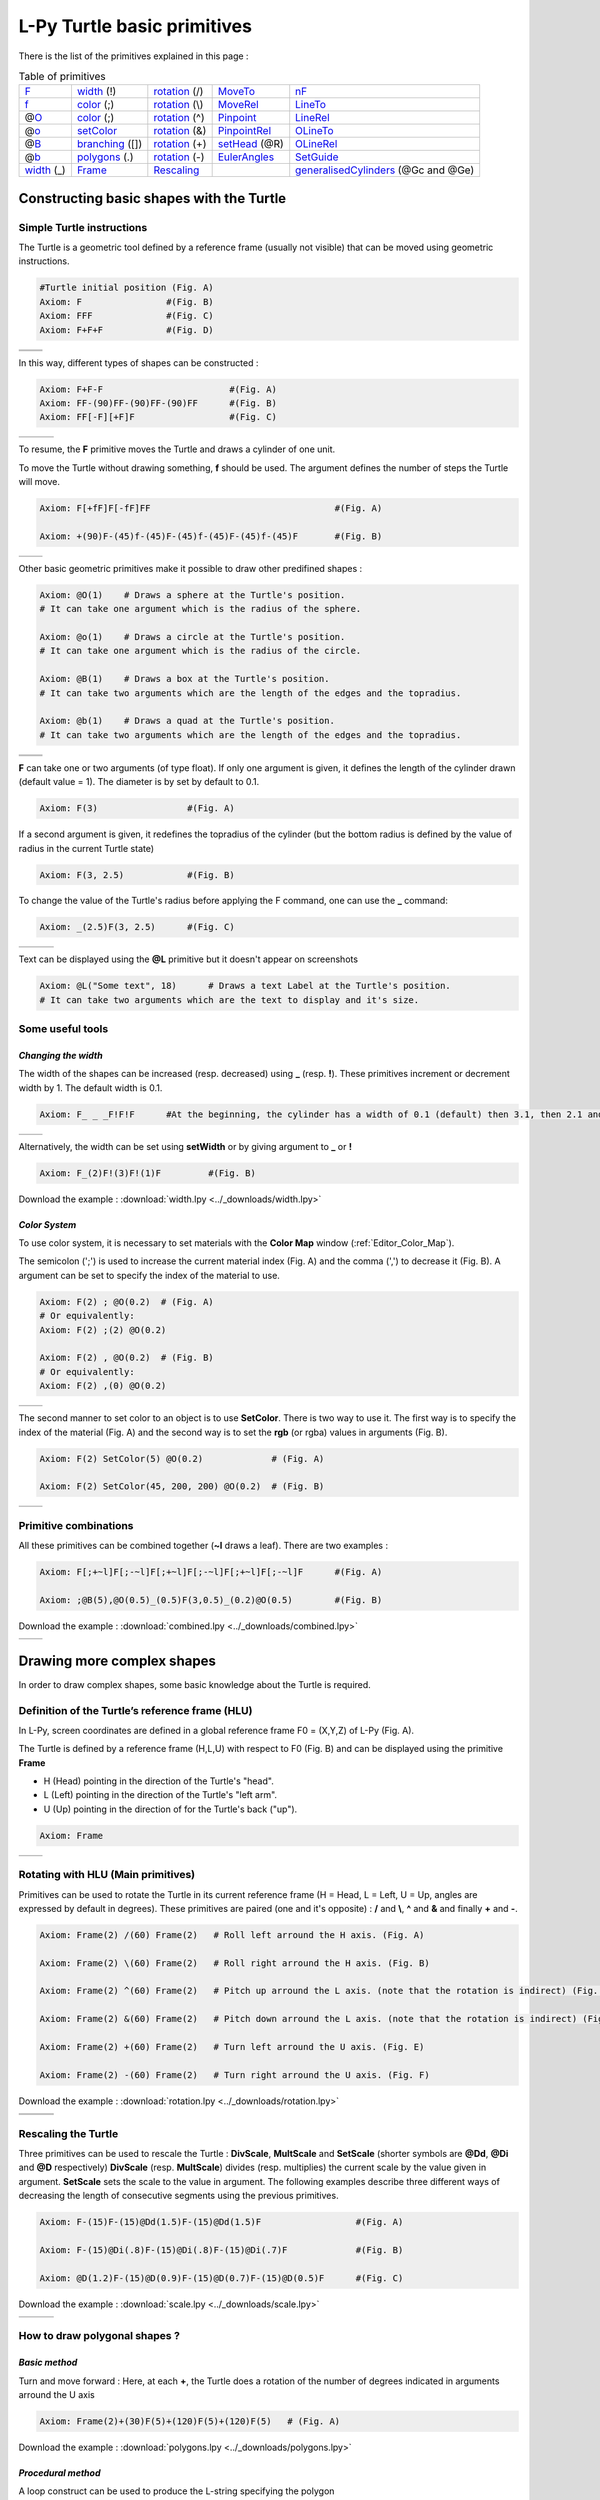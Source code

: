 L-Py Turtle basic primitives
############################

There is the list of the primitives explained in this page :

.. csv-table:: Table of primitives

    F_, width_ (!), rotation_ (/), MoveTo_, nF_
    f_, color_ (;), rotation_ (\\), MoveRel_, LineTo_
    @\ O_, color_ (;), rotation_ (^), Pinpoint_, LineRel_
    @\ o_, setColor_, rotation_ (&), PinpointRel_, OLineTo_
    @\ B_, branching_ ([]), rotation_ (\+), setHead_ (@R), OLineRel_
    @\ b_, polygons_ (.), rotation_ (\-), EulerAngles_, SetGuide_
    width_ (_), Frame_ , Rescaling_, , generalisedCylinders_ (@Gc and @Ge)

Constructing basic shapes with the Turtle
~~~~~~~~~~~~~~~~~~~~~~~~~~~~~~~~~~~~~~~~~

Simple Turtle instructions
==========================

The Turtle is a geometric tool defined by a reference frame (usually not visible) that can be moved using geometric instructions.

.. code-block:: python

	#Turtle initial position (Fig. A)
	Axiom: F 		#(Fig. B)
	Axiom: FFF 		#(Fig. C)
	Axiom: F+F+F 		#(Fig. D)

+------------------------------------+-----------------------------------+
| .. image:: ../_images/turtle1.png  | .. image:: ../_images/turtle2.png |
|    :scale: 40%                     |    :scale: 40%                    |
+------------------------------------+-----------------------------------+
| .. image:: ../_images/turtle3.png  | .. image:: ../_images/turtle4.png |
|    :scale: 40%                     |    :scale: 40%                    |
+------------------------------------+-----------------------------------+

In this way, different types of shapes can be constructed :

.. code-block:: python

    Axiom: F+F-F 			#(Fig. A)
    Axiom: FF-(90)FF-(90)FF-(90)FF 	#(Fig. B)
    Axiom: FF[-F][+F]F 			#(Fig. C)



+-------------------------------+----------------------------------+----------------------------------+
| .. image:: ../_images/F-.png  | .. image:: ../_images/square.png | .. image:: ../_images/branch.png |
|    :scale: 40%                |    :scale: 40%                   |    :scale: 40%                   |
+-------------------------------+----------------------------------+----------------------------------+

.. _F:

To resume, the **F** primitive moves the Turtle and draws a cylinder of one unit.

To move the Turtle without drawing something, **f** should be used. The argument defines the number of steps the Turtle will move.

.. code-block:: python

	Axiom: F[+fF]F[-fF]FF 					#(Fig. A)

	Axiom: +(90)F-(45)f-(45)F-(45)f-(45)F-(45)f-(45)F	#(Fig. B)

+-----------------------------+-------------------------------+
| .. image:: ../_images/f.png |  .. image:: ../_images/f2.png |
|   :scale: 60%               |     :scale: 60%               |
+-----------------------------+-------------------------------+

Other basic geometric primitives make it possible to draw other predifined shapes :

.. _O:

.. _B:

.. code-block:: python

	Axiom: @O(1) 	# Draws a sphere at the Turtle's position.
	# It can take one argument which is the radius of the sphere.

	Axiom: @o(1)	# Draws a circle at the Turtle's position.
	# It can take one argument which is the radius of the circle.

	Axiom: @B(1)	# Draws a box at the Turtle's position.
	# It can take two arguments which are the length of the edges and the topradius.

	Axiom: @b(1)	# Draws a quad at the Turtle's position.
	# It can take two arguments which are the length of the edges and the topradius.

+----------------------------------+----------------------------------+
| .. image:: ../_images/sphere.png | .. image:: ../_images/circle.png |
+----------------------------------+----------------------------------+
|.. image:: ../_images/box.png     | .. image:: ../_images/quad.png   |
+----------------------------------+----------------------------------+

**F** can take one or two arguments (of type float). If only one argument is given, it defines the length of the cylinder drawn (default value = 1). The diameter is by set by default to 0.1.

.. code-block:: python

    Axiom: F(3)			#(Fig. A)

If a second argument is given, it redefines the topradius of the cylinder (but the bottom radius is defined by the value of radius in the current Turtle state)

.. code-block:: python

    Axiom: F(3, 2.5) 		#(Fig. B)

To change the value of the Turtle's radius before applying the F command, one can use the **_** command:

.. code-block:: python

    Axiom: _(2.5)F(3, 2.5) 	#(Fig. C)

+------------------------------+--------------------------------+------------------------------+
| .. image:: ../_images/F3.png | .. image:: ../_images/F2,5.png | .. image:: ../_images/_F.png |
|    :scale: 40%               |    :scale: 40%                 |    :scale: 40%               |
+------------------------------+--------------------------------+------------------------------+

Text can be displayed using the **@L** primitive but it doesn't appear on screenshots

.. code-block:: python

	Axiom: @L("Some text", 18)	# Draws a text Label at the Turtle's position.
	# It can take two arguments which are the text to display and it's size.

Some useful tools
=================

*Changing the width*
--------------------

.. _width:

The width of the shapes can be increased (resp. decreased) using **_** (resp. **!**). These primitives increment or decrement width by 1. The default width is 0.1.

.. code-block:: python

	Axiom: F_ _ _F!F!F 	#At the beginning, the cylinder has a width of 0.1 (default) then 3.1, then 2.1 and finally 1.1 (Fig. A)

+---------------------------------+----------------------------------+
| .. image:: ../_images/width.png | .. image:: ../_images/width2.png |
|    :scale: 60%                  |    :scale: 60%                   |
+---------------------------------+----------------------------------+

Alternatively, the width can be set using **setWidth** or by giving argument to **_** or **!**

.. code-block:: python

	Axiom: F_(2)F!(3)F!(1)F 	#(Fig. B)

Download the example : :download:`width.lpy <../_downloads/width.lpy>`


*Color System*
--------------

.. _color:

To use color system, it is necessary to set materials with the **Color Map** window (:ref:`Editor_Color_Map`).

The semicolon (';') is used to increase the current material index (Fig. A) and the comma (',') to decrease it (Fig. B).
A argument can be set to specify the index of the material to use.

.. code-block:: python

		Axiom: F(2) ; @O(0.2)  # (Fig. A)
		# Or equivalently:
		Axiom: F(2) ;(2) @O(0.2)

		Axiom: F(2) , @O(0.2)  # (Fig. B)
		# Or equivalently:
		Axiom: F(2) ,(0) @O(0.2)

+------------------------------------------+------------------------------------------+
| .. image:: ../_images/increase_color.png | .. image:: ../_images/decrease_color.png |
|    :scale: 50%                           |    :scale: 50%                           |
+------------------------------------------+------------------------------------------+

.. _setColor:

The second manner to set color to an object is to use **SetColor**. There is two way to use it.
The first way is to specify the index of the material (Fig. A) and the second way is to set the **rgb** (or rgba) values in arguments (Fig. B).

.. code-block:: python

		Axiom: F(2) SetColor(5) @O(0.2)             # (Fig. A)

		Axiom: F(2) SetColor(45, 200, 200) @O(0.2)  # (Fig. B)

+-------------------------------------+-------------------------------------+
| .. image:: ../_images/setColor1.png | .. image:: ../_images/setColor2.png |
|    :scale: 50%                      |    :scale: 50%                      |
+-------------------------------------+-------------------------------------+

Primitive combinations
======================

All these primitives can be combined together (**~l** draws a leaf). There are two examples :

.. code-block:: python

	Axiom: F[;+~l]F[;-~l]F[;+~l]F[;-~l]F[;+~l]F[;-~l]F	#(Fig. A)

	Axiom: ;@B(5),@O(0.5)_(0.5)F(3,0.5)_(0.2)@O(0.5) 	#(Fig. B)

Download the example : :download:`combined.lpy <../_downloads/combined.lpy>`

+------------------------------------+-------------------------------------+
| .. image:: ../_images/combined.png | .. image:: ../_images/combined2.png |
|    :scale: 40%                     |    :scale: 40%                      |
+------------------------------------+-------------------------------------+

Drawing more complex shapes
~~~~~~~~~~~~~~~~~~~~~~~~~~~

In order to draw complex shapes, some basic knowledge about the Turtle is required.

Definition of the Turtle’s reference frame (HLU)
================================================
.. OK

.. _Frame:

In L-Py, screen coordinates are defined in a global reference frame F0 = (X,Y,Z) of L-Py (Fig. A).

The Turtle is defined by a reference frame (H,L,U) with respect to F0 (Fig. B) and can be displayed using the primitive **Frame**

- H (Head) pointing in the direction of the Turtle's "head".
- L (Left) pointing in the direction of the Turtle's "left arm".
- U (Up)   pointing in the direction of for the Turtle's back ("up").

.. code-block:: python

    Axiom: Frame

+--------------------------------+---------------------------------+
| .. image:: ../_images/axis.png | .. image:: ../_images/frame.png |
|    :scale: 100%                |    :scale: 100%                 |
+--------------------------------+---------------------------------+

Rotating with HLU (Main primitives)
===================================

.. _rotation:

Primitives can be used to rotate the Turtle in its current reference frame (H = Head, L = Left, U = Up, angles are expressed by default in degrees).
These primitives are paired (one and it's opposite) : **/** and **\\**, **^** and **&** and finally **+** and **-**.

.. code-block:: python

    Axiom: Frame(2) /(60) Frame(2)   # Roll left arround the H axis. (Fig. A)

    Axiom: Frame(2) \(60) Frame(2)   # Roll right arround the H axis. (Fig. B)

    Axiom: Frame(2) ^(60) Frame(2)   # Pitch up arround the L axis. (note that the rotation is indirect) (Fig. C)

    Axiom: Frame(2) &(60) Frame(2)   # Pitch down arround the L axis. (note that the rotation is indirect) (Fig. D)

    Axiom: Frame(2) +(60) Frame(2)   # Turn left arround the U axis. (Fig. E)

    Axiom: Frame(2) -(60) Frame(2)   # Turn right arround the U axis. (Fig. F)

Download the example : :download:`rotation.lpy <../_downloads/rotation.lpy>`

+-------------------------------------+-------------------------------------+-------------------------------------+
| .. image:: ../_images/rotation1.png | .. image:: ../_images/rotation3.png | .. image:: ../_images/rotation5.png |
|    :scale: 40%                      |    :scale: 40%                      |    :scale: 40%                      |
+-------------------------------------+-------------------------------------+-------------------------------------+
| .. image:: ../_images/rotation2.png | .. image:: ../_images/rotation4.png | .. image:: ../_images/rotation6.png |
|    :scale: 40%                      |    :scale: 40%                      |    :scale: 40%                      |
+-------------------------------------+-------------------------------------+-------------------------------------+

Rescaling the Turtle
====================
.. OK

.. _Rescaling:

Three primitives can be used to rescale the Turtle : **DivScale**, **MultScale** and **SetScale** (shorter symbols are **@Dd**, **@Di** and **@D** respectively)
**DivScale** (resp. **MultScale**) divides (resp. multiplies) the current scale by the value given in argument. **SetScale** sets the scale to the value in argument. The following examples describe three different ways of decreasing the length of consecutive segments using the previous primitives.

.. code-block:: python

    Axiom: F-(15)F-(15)@Dd(1.5)F-(15)@Dd(1.5)F 	      		#(Fig. A)

    Axiom: F-(15)@Di(.8)F-(15)@Di(.8)F-(15)@Di(.7)F 		#(Fig. B)

    Axiom: @D(1.2)F-(15)@D(0.9)F-(15)@D(0.7)F-(15)@D(0.5)F	#(Fig. C)

Download the example : :download:`scale.lpy <../_downloads/scale.lpy>`

+------------------------------------+-------------------------------------+------------------------------------+
| .. image:: ../_images/divScale.png | .. image:: ../_images/multScale.png | .. image:: ../_images/setScale.png |
+------------------------------------+-------------------------------------+------------------------------------+

How to draw polygonal shapes ?
==============================

*Basic method*
--------------

Turn and move forward : Here, at each **+**, the Turtle does a rotation of the number of degrees indicated in arguments arround the U axis

.. code-block:: python

    Axiom: Frame(2)+(30)F(5)+(120)F(5)+(120)F(5)   # (Fig. A)

Download the example : :download:`polygons.lpy <../_downloads/polygons.lpy>`

*Procedural method*
-------------------

A loop construct can be used to produce the L-string specifying the polygon

.. code-block:: python

    Axiom: Frame(2)+F(5)+F(5)+F(5)+F(5)+F(5)+F(5)  # (Fig. B)
    # Or equivalently:
    Axiom:
        nproduce Frame(2)
        for i in range(6):
            nproduce +F(5)

+----------------------------------------+---------------------------------------+
| .. image:: ../_images/basicPolygon.png | .. image:: ../_images/loopPolygon.png |
|    :scale: 50%                         |    :scale: 50%                        |
+----------------------------------------+---------------------------------------+

*Filled polygons*
-----------------

.. _polygons:

Polygon can be drawn by using {} and positioning a series of dots ('.') in space, corresponding to the consecutive vertices of the polygon (Fig. A)

Here, the instruction starts by positioning the first vertex of the polygon at the origin of the reference frame

.. code-block:: python

    Axiom: Frame _(0.05),(2){.f(3).-(90)f(3).-(90)f(3).-(90)f(3)}

The contour of the polygon can be drawn by using **F** instead of **f**. In this case, dots (.) are no longer required after each **F** (Fig. B)

.. code-block:: python

    Axiom: Frame _(0.05),(2){.F(3)-(90)F(3)-(90)F(3)-(90)F(3)}

The number of edges drawn can be different from the number of vertices (Fig. C)

.. code-block:: python

    Axiom: Frame _(0.05),(2){.F(3)-(90)F(3)-(90)F(3)}

Note that if the first dot/point is omitted, the polygon is not closed (Fig. D)

.. code-block:: python

    Axiom: Frame _(0.05),(2){F(3)-(90)F(3)-(90)F(3)}

Download the example : :download:`filledPolygons.lpy <../_downloads/filledPolygons.lpy>`

+------------------------------------------+------------------------------------------+
| .. image:: ../_images/filledPolygon1.png | .. image:: ../_images/filledPolygon2.png |
+------------------------------------------+------------------------------------------+
| .. image:: ../_images/filledPolygon3.png | .. image:: ../_images/filledPolygon4.png |
+------------------------------------------+------------------------------------------+

Filling concave objects requires to use a smarter filling procedure. This can be acheived by using a **True** argument to the polygon drawing (by default the argument is **False**)

.. code-block:: python

    # Naive procedure to fill the concave form: (Fig. A)
    Axiom: _(0.01),(2) {.F+(95)F(0.7)-(120)F(0.2)+(80)F-(120)F(0.2)+(80)F(0.5)
    -(120)F(0.5)+(80)F(0.2)-(120)F(0.5)+(150)F-(120)F(0.3)+(80)F -(120)F+(80)F(0.3)
    -(120)F +(150)F(0.5)-(120)F(0.2)+(80)F(0.5)-(120)F(0.5)+(80)F(0.2)-(120)F+(120)F(0.2)
    -(150)F(0.7)+(95)F}(False)
    # while with a smarter procedure: (Fig. B)
    Axiom: _(0.01),(2) {.F+(95)F(0.7)-(120)F(0.2)+(80)F-(120)F(0.2)+(80)F(0.5)
    -(120)F(0.5)+(80)F(0.2)-(120)F(0.5)+(150)F-(120)F(0.3)+(80)F -(120)F+(80)F(0.3)
    -(120)F +(150)F(0.5)-(120)F(0.2)+(80)F(0.5)-(120)F(0.5)+(80)F(0.2)-(120)F+(120)F(0.2)
    -(150)F(0.7)+(95)F}(True)

+---------------------------------+---------------------------------+
| .. image:: ../_images/leaf1.png | .. image:: ../_images/leaf2.png |
|    :scale: 50%                  |    :scale: 50%                  |
+---------------------------------+---------------------------------+

Branching system
================

.. _branching:

Bracket makes it possible to specify branches. Before each opening bracket, the Turtle current arguments (position, orientation...) are stored on the Turtle stack. These arguments are then popped back when a closing bracket is found and the drawing restarts from the popped values.

.. code-block:: python

	Axiom: F(4)[+F(3)]F(4)  			    #(Fig. A)

Then it's possible to nest branches inside each others :

.. code-block:: python

    Axiom: F(4)[+F(2)[+F(1)]F(1)]F(3)[-F(1)]F(1)  	#(Fig. B)

Download the example : :download:`branching.lpy <../_downloads/branching.lpy>`

+--------------------------------------+--------------------------------------+
| .. image:: ../_images/branching1.png | .. image:: ../_images/branching2.png |
|    :scale: 40%                       |    :scale: 40%                       |
+--------------------------------------+--------------------------------------+

.. code-block:: python

    Axiom: Frame F(4)[+F(2)[+F(1)Frame]F(1)]FrameF(3)[-F(1)]F(1)    # New code with Frames (Fig. C)

+--------------------------------------+--------------------------------------+
| .. image:: ../_images/with_frame.png | .. image:: ../_images/branching3.png |
|    :scale: 40%                       |    :scale: 40%                       |
+--------------------------------------+--------------------------------------+

The same branching system can be augmented with other modules (**Frame**, **@O**, **@B**,...) (Fig. D)

.. code-block:: python

    Axiom: F(4)[+F(2)[+F(1);(3)@O(0.2)]F(1);(3)@O(0.2)]F(3)[-F(1);(3)@O(0.2)]F(1);(3)@O(0.2) 	#(Fig. D)

A more complex combined shape
=============================

There is below a more complex shape using the previous primitives. In this example, **~l** is used. This primitive draws a leaf.

.. code-block:: python

	Axiom: F[;-(70)f(0.1)\(80)~l]F[;+(70)f(0.1)/(80)~l][-F[;+(70)f(0.1)~l][F(1.2);@O(0.2)]-F(0.6)[-f(0.4);(3)@O(0.3)]F(0.6);@O(0.2)]
	F(1.5)[;+(70)f(0.1)/(70)~l]F(0.1)[+F;@O(0.2)]F;@O(0.2)

Download the example : :download:`harderExample.lpy <../_downloads/harderExample.lpy>`

+-----------------------------------------+
| .. image:: ../_images/harderExample.png |
+-----------------------------------------+

Advanced primitives
===================

Moving the Turtle
=================

There are some primitives which can be used to change the Turtle's position.

*MoveTo and MoveRel*
--------------------

.. _MoveTo:

**@M** (or **MoveTo**) moves the Turtle's to the given in arguments. It can be three floats or a vector.

.. code-block:: python

	Axiom: @M(0,2,0) Frame 	#(Fig. A)

	import numpy as np
	v = np.array([0,1,1])
	Axiom: MoveTo(v)	#(Fig. B)

Download the example : :download:`movement.lpy <../_downloads/movement.lpy>`

+---------------------------------------+---------------------------------------+
| .. image:: ../_images/moveTo1.png     | .. image:: ../_images/moveTo2.png     |
|    :scale: 60%                        |    :scale: 60%                        |
+---------------------------------------+---------------------------------------+

.. _MoveRel:

**MoveRel** works almost in the same way but it moves the Turtle relatively to the current position :

.. code-block:: python

	Axiom: F MoveTo(0,3,0) Frame 	#The Turtle moves to the position (0,3,0) (Fig. A)

	Axiom: F MoveRel(0,3,0) Frame 	#The Turtle moves along the Y axis for 3 units (Fig. B)

+----------------------------------------+----------------------------------------+
| .. image:: ../_images/moveRel1.png     | .. image:: ../_images/moveRel2.png     |
|    :scale: 60%                         |    :scale: 60%                         |
+----------------------------------------+----------------------------------------+

Orient the Turtle
=================

The Turtle's orientation can be setted using some primitives.

*Pinpoint and PinpointRel*
--------------------------

.. _Pinpoint:

**Pinpoint** orients the Turtle toward x,y and z given in arguments. It means that the H axis (the red arrow) will point to the coordinates given. One can use also a vector.

.. code-block:: python

	Axiom: Pinpoint(1,0,0) Frame	# The H axis point to (1,0,0) (Fig. A)

	import numpy as np
	v = np.array([0,1,0])
	Axiom: Pinpoint(v) Frame	# The H axis point to (0,1,0) (Fig. B)

	Axiom: Pinpoint(1,1,0) Frame 	# The H axis point to (1,1,0) (Fig. C)

Download the example : :download:`orientation.lpy <../_downloads/orientation.lpy>`

+-------------------------------------+-------------------------------------+-------------------------------------+
| .. image:: ../_images/pinpoint1.png | .. image:: ../_images/pinpoint2.png | .. image:: ../_images/pinpoint3.png |
|    :scale: 40%                      |    :scale: 40%                      |    :scale: 40%                      |
+-------------------------------------+-------------------------------------+-------------------------------------+

.. _PinpointRel:

Such as **MoveRel** for position, **PinpointRel** orients the Turtle relatively to the current position.

.. code-block:: python

	Axiom: Frame MoveTo(0,2,0) Pinpoint(1,0,1) Frame 	#(Fig. A)

	Axiom: Frame MoveTo(0,2,0) PinpointRel(1,0,1) Frame 	#(Fig. B)

+----------------------------------------+----------------------------------------+
| .. image:: ../_images/pinpointRel1.png | .. image:: ../_images/pinpointRel2.png |
|    :scale: 60%                         |    :scale: 60%                         |
+----------------------------------------+----------------------------------------+

*Setting the HLU axis*
----------------------

.. _setHead:

The H and U axis can be set directly using **@R** (or **setHead**). The arguments needed are 6 floats (which represent the coordinates of the two axis) or two vectors.

.. code-block:: python

	Axiom: Frame(2) @R(0,0,1,0,1,0) Frame(2) 	#(Fig. A)

	import numpy as np
	h = np.array([0,1,0])
	u = np.array([1,0,1])
	Axiom: Frame(2) @R(h,u) Frame(2)		#(Fig. B)

Download the example : :download:`setHLU.lpy <../_downloads/setHLU.lpy>`

In (Fig. A), the H axis point now to (0,0,1) but it was already the case and the U axis point now to (0,1,0).
In (Fig. B), the H axis point now to (0,1,0) and the U axis point now to (1,0,1).

+-------------------------------------+-------------------------------------+
| .. image:: ../_images/@R.png        | .. image:: ../_images/@R2.png       |
|    :scale: 60%                      |    :scale: 60%                      |
+-------------------------------------+-------------------------------------+

.. _EulerAngles:

Finally, the Turtle’s orientation can at any moment be set using Euler angles with the primitive **EulerAngles**. The Euler angles are defined with respect to the other global reference frame (screen coordinates). By default, the initial Turtle’s frame is defined by the Euler angles (180,90,0) with respect to the original frame.

.. code-block:: python

	Axiom: Frame(2) EulerAngles(0,0,0) Frame(2)  # Turtle’s frame corresponds to the global reference frame. (Fig. A)

	Axiom: Frame(2) EulerAngles(180,0,0) Frame(2)  #180° rotation arround Z axis. (Fig. B)

	Axiom: Frame(2) EulerAngles(180,90,0) Frame(2)  #The 90° rotation arround the new Y axis. (Fig. C)
	#There is the initial Turtle's frame

+----------------------------------+----------------------------------+----------------------------------+
| .. image:: ../_images/euler.png  | .. image:: ../_images/euler2.png | .. image:: ../_images/euler3.png |
|   :scale: 40%                    |    :scale: 40%                   |    :scale: 40%                   |
+----------------------------------+----------------------------------+----------------------------------+

.. code-block:: python

	#A succession of 3 rotations : First 30° arround Z axis (Fig. D), then 90° arround the new Y axis (Fig. E)
	#and finally 60° arround the new X axis. (Fig. F)
	Axiom: Frame(2) EulerAngles(30,90,60) Frame(2)  

+-----------------------------------+----------------------------------+----------------------------------+
| .. image:: ../_images/euler4.png  | .. image:: ../_images/euler5.png | .. image:: ../_images/euler6.png |
|   :scale: 40%                     |    :scale: 40%                   |    :scale: 40%                   |
+-----------------------------------+----------------------------------+----------------------------------+


*Long path*
-----------

.. _nF:

The primitive **nF** draws n steps of cylinders (n is the first argument). The size can be passed as a second argument.

.. code-block:: python

	Axiom: nF(2,1)+(20)nF(2,1)+(20)@D(0.8)nF(3,1) 		 #(Fig. A)
	#Equivalent to FF+(20)FF+(20)@D(0.8)FFF

	#It can be used to create branching shapes too.
	Axiom: nF(2,1)[+(45)nF(2,1)]nF(1,1)[-(45)nF(2,1)]nF(2,1) #(Fig. B)

Download the example : :download:`longPath.lpy <../_downloads/longPath.lpy>`

+--------------------------------+---------------------------------+
| .. image:: ../_images/path.png | .. image:: ../_images/path2.png |
|    :scale: 60%                 |    :scale: 60%                  |
+--------------------------------+---------------------------------+

*Drawing lines*
---------------

.. _LineTo:

The primitive **LineTo** allows to draw a cylinder from the current position of the Turtle to coordinates given in arguments. The topdiameter can also be given as a fourth argument.
Such as other primitives using coordinates, a vector can be used.

.. code-block:: python

	Axiom: LineTo(0,0,3)[LineTo(0,1,4)]LineTo(0,0,5) 	   #(Fig. A)

Notice that **+**, **-**, **/** and other rotation primitives don't have any incidence on LineTo.

.. code-block:: python

	Axiom: LineTo(0,0,3)[+(90)LineTo(0,1,4)]-(30)LineTo(0,0,5) #(Fig. B)

+----------------------------------+-------------------------------------+
| .. image:: ../_images/LineTo.png | .. image:: ../_images/LineToBis.png |
|    :scale: 40%                   |    :scale: 40%                      |
+----------------------------------+-------------------------------------+

.. _OLineTo:

**LineTo** conserve the Turtle's orientation. To change orientation while drawing, **OLineTo** should be used.

.. code-block:: python

	Axiom: LineTo(0,0,2)[LineTo(0,1,3)Frame]LineTo(0,0,3)[LineTo(0,-1,4)Frame]LineTo(0,0,5) #(Fig. A)

	Axiom: LineTo(0,0,2)[OLineTo(0,1,3)Frame]LineTo(0,0,3)[OLineTo(0,-1,4)Frame]LineTo(0,0,5) #(Fig. B)

Download the example : :download:`LineTo.lpy <../_downloads/LineTo.lpy>`

+-----------------------------------+-----------------------------------+
| .. image:: ../_images/LineTo2.png | .. image:: ../_images/OLineTo.png |
|    :scale: 40%                    |    :scale: 40%                    |
+-----------------------------------+-----------------------------------+

.. _LineRel:

.. _OLineRel:

A relative drawing alternative also exists for **LineTo** and **OLineTo**. These primitives are **LineRel** and **OLineRel**

.. code-block:: python

	Axiom: LineTo(0,0,2)[LineTo(0,1,2)]LineTo(0,0,4) 	#(Fig. A)

	Axiom: LineTo(0,0,2)[LineRel(0,1,2)]LineTo(0,0,4) 	#(Fig. B)

+------------------------------------+------------------------------------+
| .. image:: ../_images/LineRel1.png | .. image:: ../_images/LineRel2.png |
|    :scale: 50%                     |    :scale: 50%                     |
+------------------------------------+------------------------------------+

*SetGuide*
----------

.. _SetGuide:

Drawing a straight line made of length **l=10** with segments of size **dl = 1.0** (and thus contains n= 10 segments)

.. code-block:: python

    Axiom: nF(10, 1.)	#(Fig. A)

By adding the primitive SetGuide before the line drawing, it is possible to specify a curve on which the Turtle is moving (instead of heading straight).


The **SetGuide** primitive must be given two mandatory arguments: a curve (Polyline2D or NurbsCurve2D) and a length: **SetGuide(C0, L0)**. This means that, following this statement, the Turtle will move on curve **C1** that has been rescaled from **C0** so that its new length is **L0** (whatever its original length).

The guiding curve can be defined in different ways. It can be defined for example by a python function (**function f** defined hereafter), e.g. (Fig. B) :

.. code-block:: python

    from openalea.plantgl.all import Polyline2D
    from numpy import arange

    def f(u):
      return (u,u**2)

    C0 = Polyline2D([f(u) for u in arange(0,1,0.1)])  # (Fig. B)

Then using curve **C0** in the **SetGuide** primitive, one can move the Turtle over a cumulated length **L**, thus using the defined curve **C1** (rescaled from **C0**) as a guide for moving up to a total length **L0**:

.. code-block:: python

    L = 10
    L0 = 10
    Axiom: SetGuide(C0,L0) nF(L, 0.1)

Download the example : :download:`setGuide1.lpy <../_downloads/setGuide1.lpy>` (With a Polyline2D imported from PlantGL)

+-------------------------------------+-------------------------------------+
| .. image:: ../_images/setGuide1.png | .. image:: ../_images/setGuide2.png |
|    :scale: 50%                      |    :scale: 50%                      |
+-------------------------------------+-------------------------------------+

or like the *(Fig. C)* example, the embedded L-Py graphical interface can be used to specifying 2D curves (the curve is then given the name **C0** for instance in the interface):

+---------------------------------+-------------------------------------+
| .. image:: ../_images/ex009.png | .. image:: ../_images/setGuide3.png |
|    :scale: 40%                  |    :scale: 60%                      |
+---------------------------------+-------------------------------------+

Download the example : :download:`setGuide2.lpy <../_downloads/setGuide2.lpy>` (With a Polyline2D created in the L-Py graphical interface)

Note that the Turtle can move less than the length of the 2D curve. In this case it will proceed forward over the **L** first units at the beginning of curve **C1** (Fig. D). By contrast, if **L** > **L0**, then the Turtle keeps on moving straight after reaching length **L0** (E).

.. code-block:: python

    L = 6
    L0 = 10
    Axiom: SetGuide(C0,L0) nF(L, 0.1)  # (Fig. D)

    L = 15
    L0 = 10
    Axiom: SetGuide(C0,L0) nF(L, 0.1)  # (Fig. E)

+-------------------------------------+-------------------------------------+
| .. image:: ../_images/setGuide4.png | .. image:: ../_images/setGuide5.png |
|    :scale: 50%                      |    :scale: 50%                      |
+-------------------------------------+-------------------------------------+

To stop using the 2D curve as a guide, **EndGuide** can be used.

*Generalized cylinders*
-----------------------

.. _generalisedCylinders:

When several rotations are used while drawing, the render at rotation places isn't great. The separation points are really visible. To fix it, **@Gc** (or **StartGC**) can be used.
Until a **@Ge** (or **"EndGC**") all shapes drawn will be merged that so it becomes only one shape.

.. code-block:: python

	Axiom: F(2)+(30)F+(30)F+(30)F+(45)F+(45)F@O #Cylinders not generalized (Fig. A)

	Axiom: @GcF(2)+(30)F+(30)F+(30)F+(45)F+(45)F@O@Gc #Cylinders generalized (Fig. B)

Download the example : :download:`generalizedCylinders.lpy <../_downloads/generalizedCylinders.lpy>`

+------------------------------------------+---------------------------------------+
| .. image:: ../_images/notGeneralized.png | .. image:: ../_images/generalized.png |
|    :scale: 50%                           |    :scale: 50%                        |
+------------------------------------------+---------------------------------------+
